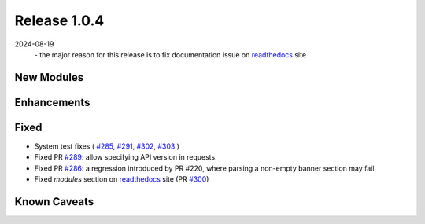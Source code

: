 Release 1.0.4
-------------

2024-08-19
 \- the major reason for this release is to fix documentation issue on `readthedocs <https://pyeapi.readthedocs.io/en/latest/>`_ site

New Modules
^^^^^^^^^^^

Enhancements
^^^^^^^^^^^^

Fixed
^^^^^
* System test fixes ( `#285 <https://github.com/arista-eosplus/pyeapi/pull/285>`_, `#291 <https://github.com/arista-eosplus/pyeapi/pull/291>`_,  
  `#302 <https://github.com/arista-eosplus/pyeapi/pull/302>`_, `#303 <https://github.com/arista-eosplus/pyeapi/pull/303>`_ )
* Fixed PR `#289 <https://github.com/arista-eosplus/pyeapi/pull/289>`_: allow specifying API version in requests.
* Fixed PR `#286 <https://github.com/arista-eosplus/pyeapi/pull/291>`_: a regression introduced by PR #220, where parsing a non-empty banner section may fail
* Fixed *modules* section on `readthedocs <https://pyeapi.readthedocs.io/en/develop/modules.html>`_ site (PR `#300 <https://github.com/arista-eosplus/pyeapi/pull/300>`_)

Known Caveats
^^^^^^^^^^^^^
